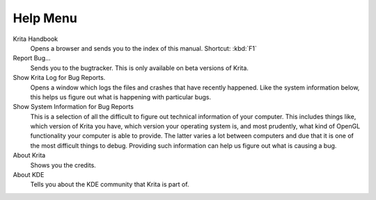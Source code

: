 .. meta::
   :description property=og\:description:
        The help menu in Krita.

.. metadata-placeholder

   :authors: - Wolthera van Hövell tot Westerflier <griffinvalley@gmail.com>
             - Scott Petrovic
   :license: GNU free documentation license 1.3 or later.

.. index:: About, Handbook, Bug
.. _help_menu:

=========
Help Menu
=========

Krita Handbook
    Opens a browser and sends you to the index of this manual. Shortcut: :kbd:`F1`
Report Bug...
    Sends you to the bugtracker. This is only available on beta versions of Krita.
Show Krita Log for Bug Reports.
    Opens a window which logs the files and crashes that have recently happened. Like the system information below, this helps us figure out what is happening with particular bugs.
Show System Information for Bug Reports
    This is a selection of all the difficult to figure out technical information of your computer. This includes things like, which version of Krita you have, which version your operating system is, and most prudently, what kind of OpenGL functionality your computer is able to provide. The latter varies a lot between computers and due that it is one of the most difficult things to debug. Providing such information can help us figure out what is causing a bug.
About Krita
    Shows you the credits.
About KDE
    Tells you about the KDE community that Krita is part of.
